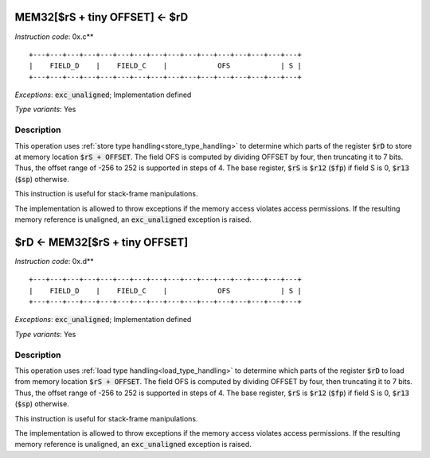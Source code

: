 




.. _mem_rs_plus_tiny_offset_eq_rd:

MEM32[$rS + tiny OFFSET] <- $rD
---------------------------------------------

*Instruction code*: 0x.c**

::

  +---+---+---+---+---+---+---+---+---+---+---+---+---+---+---+---+
  |    FIELD_D    |    FIELD_C    |            OFS            | S |
  +---+---+---+---+---+---+---+---+---+---+---+---+---+---+---+---+


*Exceptions*: :code:`exc_unaligned`; Implementation defined

*Type variants*: Yes

Description
~~~~~~~~~~~

This operation uses :ref:`store type handling<store_type_handling>` to determine which parts of the register :code:`$rD` to store at memory location :code:`$rS + OFFSET`. The field OFS is computed by dividing OFFSET by four, then truncating it to 7 bits. Thus, the offset range of -256 to 252 is supported in steps of 4. The base register, :code:`$rS` is :code:`$r12` (:code:`$fp`) if field S is 0, :code:`$r13` (:code:`$sp`) otherwise.

This instruction is useful for stack-frame manipulations.

The implementation is allowed to throw exceptions if the memory access violates access permissions. If the resulting memory reference is unaligned, an :code:`exc_unaligned` exception is raised.

.. _rd_eq_mem_rs_plus_tiny_offset:

$rD <- MEM32[$rS + tiny OFFSET]
---------------------------------------------

*Instruction code*: 0x.d**

::

  +---+---+---+---+---+---+---+---+---+---+---+---+---+---+---+---+
  |    FIELD_D    |    FIELD_C    |            OFS            | S |
  +---+---+---+---+---+---+---+---+---+---+---+---+---+---+---+---+


*Exceptions*: :code:`exc_unaligned`; Implementation defined

*Type variants*: Yes

Description
~~~~~~~~~~~

This operation uses :ref:`load type handling<load_type_handling>` to determine which parts of the register :code:`$rD` to load from memory location :code:`$rS + OFFSET`. The field OFS is computed by dividing OFFSET by four, then truncating it to 7 bits. Thus, the offset range of -256 to 252 is supported in steps of 4. The base register, :code:`$rS` is :code:`$r12` (:code:`$fp`) if field S is 0, :code:`$r13` (:code:`$sp`) otherwise.

This instruction is useful for stack-frame manipulations.

The implementation is allowed to throw exceptions if the memory access violates access permissions. If the resulting memory reference is unaligned, an :code:`exc_unaligned` exception is raised.
